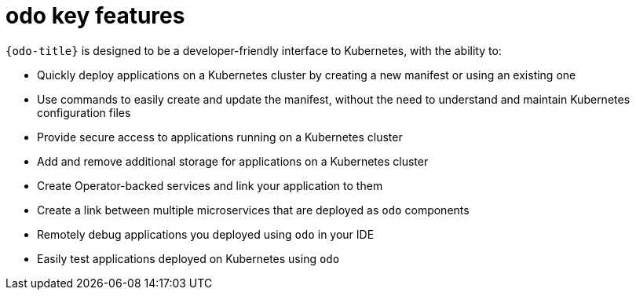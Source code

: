 // Module included in the following assemblies:
//
// * cli_reference/developer_cli_odo/understanding-odo.adoc

:_mod-docs-content-type: CONCEPT
[id="odo-features_{context}"]
= odo key features

`{odo-title}` is designed to be a developer-friendly interface to Kubernetes, with the ability to:

* Quickly deploy applications on a Kubernetes cluster by creating a new manifest or using an existing one
* Use commands to easily create and update the manifest, without the need to understand and maintain Kubernetes configuration files
* Provide secure access to applications running on a Kubernetes cluster
* Add and remove additional storage for applications on a Kubernetes cluster
* Create Operator-backed services and link your application to them
* Create a link between multiple microservices that are deployed as `odo` components
* Remotely debug applications you deployed using `odo` in your IDE
* Easily test applications deployed on Kubernetes using `odo`
